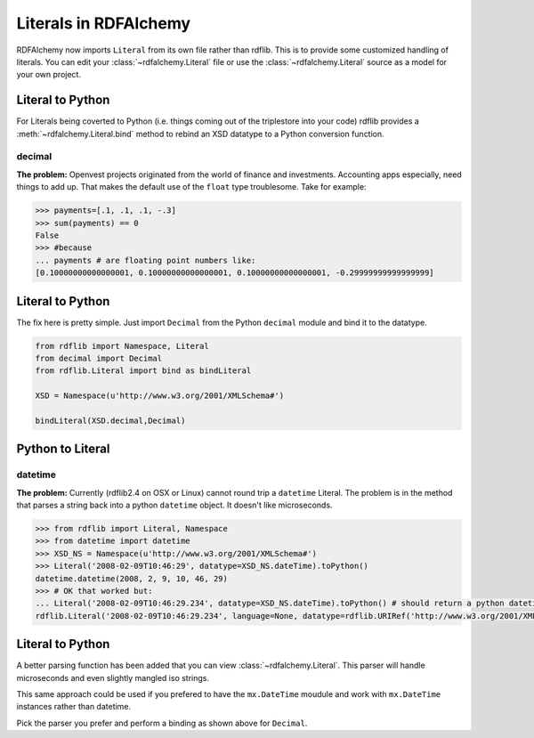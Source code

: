 .. _literals_in_rdfalchemy: Literals in RDFAlchemy

======================
Literals in RDFAlchemy
======================

RDFAlchemy now imports ``Literal`` from its own file rather than rdflib.  This is to provide some customized handling of literals.  You can edit your :class:`~rdfalchemy.Literal` file or use the :class:`~rdfalchemy.Literal` source as a model for your own project.

Literal to Python
^^^^^^^^^^^^^^^^^
For Literals being coverted to Python (i.e. things coming out of the triplestore into your code) rdflib provides a :meth:`~rdfalchemy.Literal.bind` method to rebind an XSD datatype to a Python conversion function.

decimal
-------
**The problem:** Openvest projects originated from the world of finance and investments.  Accounting apps especially, need things to add up. That makes the default use of the ``float`` type troublesome.  Take for example:

.. code-block:: pycon

    >>> payments=[.1, .1, .1, -.3]
    >>> sum(payments) == 0
    False
    >>> #because
    ... payments # are floating point numbers like:
    [0.10000000000000001, 0.10000000000000001, 0.10000000000000001, -0.29999999999999999]


Literal to Python
^^^^^^^^^^^^^^^^^
The fix here is pretty simple.  Just import ``Decimal`` from the Python ``decimal`` module and bind it to the datatype.

.. code-block:: python

    from rdflib import Namespace, Literal
    from decimal import Decimal
    from rdflib.Literal import bind as bindLiteral  

    XSD = Namespace(u'http://www.w3.org/2001/XMLSchema#')

    bindLiteral(XSD.decimal,Decimal)

Python to Literal
^^^^^^^^^^^^^^^^^

datetime
---------
**The problem:** Currently (rdflib2.4 on OSX or Linux) cannot round trip a ``datetime`` Literal.  The problem is in the method that parses a string back into a python ``datetime`` object.  It doesn't like microseconds.  

.. code-block:: pycon

    >>> from rdflib import Literal, Namespace
    >>> from datetime import datetime
    >>> XSD_NS = Namespace(u'http://www.w3.org/2001/XMLSchema#')
    >>> Literal('2008-02-09T10:46:29', datatype=XSD_NS.dateTime).toPython()
    datetime.datetime(2008, 2, 9, 10, 46, 29)
    >>> # OK that worked but:
    ... Literal('2008-02-09T10:46:29.234', datatype=XSD_NS.dateTime).toPython() # should return a python datetime not a literal
    rdflib.Literal('2008-02-09T10:46:29.234', language=None, datatype=rdflib.URIRef('http://www.w3.org/2001/XMLSchema#dateTime'))

Literal to Python
^^^^^^^^^^^^^^^^^
A better parsing function has been added that you can view :class:`~rdfalchemy.Literal`.  This parser will handle microseconds and even slightly mangled iso strings.  

This same approach could be used  if you prefered to have the ``mx.DateTime`` moudule and work with ``mx.DateTime`` instances rather than datetime. 

Pick the parser you prefer and perform a binding as shown above for ``Decimal``.

